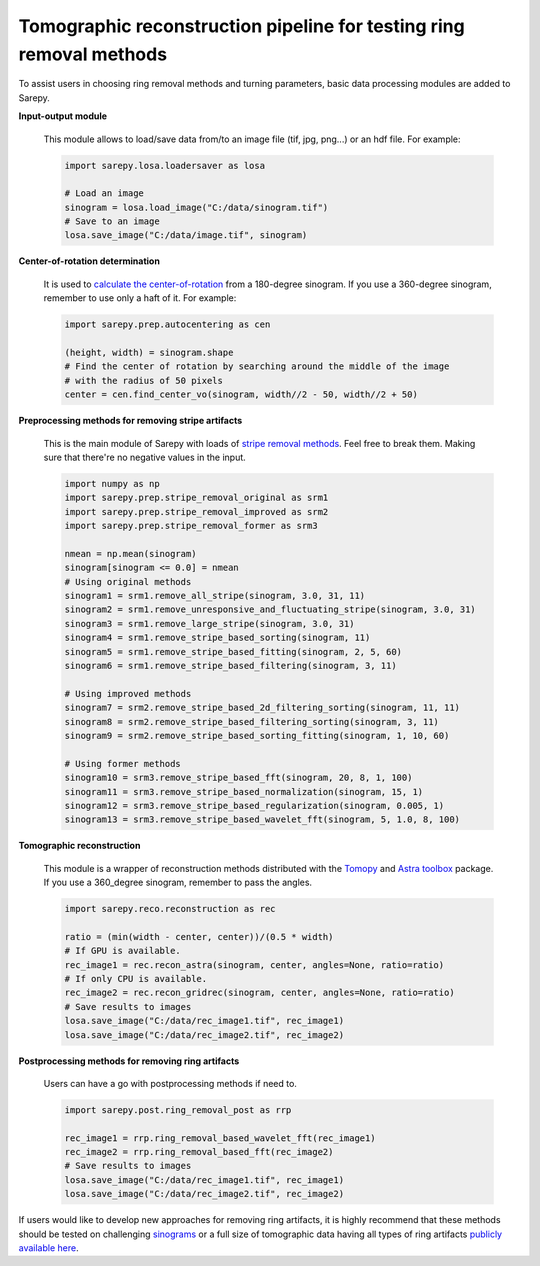 Tomographic reconstruction pipeline for testing ring removal methods
====================================================================

.. |br| raw:: html

   <br />

To assist users in choosing ring removal methods and turning parameters,
basic data processing modules are added to Sarepy.

**Input-output module**

    This module allows to load/save data from/to an image file (tif, jpg, png...)
    or an hdf file. For example:

    .. code-block:: py

        import sarepy.losa.loadersaver as losa

        # Load an image
        sinogram = losa.load_image("C:/data/sinogram.tif")
        # Save to an image
        losa.save_image("C:/data/image.tif", sinogram)

**Center-of-rotation determination**

    It is used to `calculate the center-of-rotation <https://doi.org/10.1364/OE.22.019078>`_
    from a 180-degree sinogram. If you use a 360-degree sinogram, remember to use
    only a haft of it. For example:

    .. code-block:: py

        import sarepy.prep.autocentering as cen

        (height, width) = sinogram.shape
        # Find the center of rotation by searching around the middle of the image
        # with the radius of 50 pixels
        center = cen.find_center_vo(sinogram, width//2 - 50, width//2 + 50)

**Preprocessing methods for removing stripe artifacts**

    This is the main module of Sarepy with loads of `stripe removal methods <https://doi.org/10.1364/OE.26.028396>`_. Feel free to break them.
    Making sure that there're no negative values in the input.

    .. code-block:: py

        import numpy as np
        import sarepy.prep.stripe_removal_original as srm1
        import sarepy.prep.stripe_removal_improved as srm2
        import sarepy.prep.stripe_removal_former as srm3

        nmean = np.mean(sinogram)
        sinogram[sinogram <= 0.0] = nmean
        # Using original methods
        sinogram1 = srm1.remove_all_stripe(sinogram, 3.0, 31, 11)
        sinogram2 = srm1.remove_unresponsive_and_fluctuating_stripe(sinogram, 3.0, 31)
        sinogram3 = srm1.remove_large_stripe(sinogram, 3.0, 31)
        sinogram4 = srm1.remove_stripe_based_sorting(sinogram, 11)
        sinogram5 = srm1.remove_stripe_based_fitting(sinogram, 2, 5, 60)
        sinogram6 = srm1.remove_stripe_based_filtering(sinogram, 3, 11)

        # Using improved methods
        sinogram7 = srm2.remove_stripe_based_2d_filtering_sorting(sinogram, 11, 11)
        sinogram8 = srm2.remove_stripe_based_filtering_sorting(sinogram, 3, 11)
        sinogram9 = srm2.remove_stripe_based_sorting_fitting(sinogram, 1, 10, 60)

        # Using former methods
        sinogram10 = srm3.remove_stripe_based_fft(sinogram, 20, 8, 1, 100)
        sinogram11 = srm3.remove_stripe_based_normalization(sinogram, 15, 1)
        sinogram12 = srm3.remove_stripe_based_regularization(sinogram, 0.005, 1)
        sinogram13 = srm3.remove_stripe_based_wavelet_fft(sinogram, 5, 1.0, 8, 100)

**Tomographic reconstruction**

    This module is a wrapper of reconstruction methods distributed with the `Tomopy <https://tomopy.readthedocs.io/>`_
    and `Astra toolbox <https://www.astra-toolbox.com/>`_ package.
    If you use a 360_degree sinogram, remember to pass the angles.

    .. code-block:: py

        import sarepy.reco.reconstruction as rec

        ratio = (min(width - center, center))/(0.5 * width)
        # If GPU is available.
        rec_image1 = rec.recon_astra(sinogram, center, angles=None, ratio=ratio)
        # If only CPU is available.
        rec_image2 = rec.recon_gridrec(sinogram, center, angles=None, ratio=ratio)
        # Save results to images
        losa.save_image("C:/data/rec_image1.tif", rec_image1)
        losa.save_image("C:/data/rec_image2.tif", rec_image2)

**Postprocessing methods for removing ring artifacts**

    Users can  have a go with postprocessing methods if need to.

    .. code-block:: py

        import sarepy.post.ring_removal_post as rrp

        rec_image1 = rrp.ring_removal_based_wavelet_fft(rec_image1)
        rec_image2 = rrp.ring_removal_based_fft(rec_image2)
        # Save results to images
        losa.save_image("C:/data/rec_image1.tif", rec_image1)
        losa.save_image("C:/data/rec_image2.tif", rec_image2)

If users would like to develop new approaches for removing ring artifacts, it is highly
recommend that these methods should be tested on challenging `sinograms <https://github.com/nghia-vo/sarepy/tree/master/data>`__
or a full size of tomographic data having all types of ring artifacts `publicly available here <https://doi.org/10.5281/zenodo.1443568>`__.
